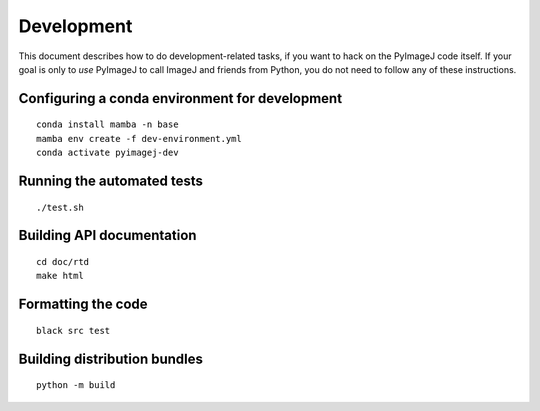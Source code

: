 Development
===================

This document describes how to do development-related tasks, if you want
to hack on the PyImageJ code itself. If your goal is only to *use*
PyImageJ to call ImageJ and friends from Python, you do not need to
follow any of these instructions.

Configuring a conda environment for development
-----------------------------------------------

::

   conda install mamba -n base
   mamba env create -f dev-environment.yml
   conda activate pyimagej-dev

Running the automated tests
---------------------------

::

   ./test.sh

Building API documentation
--------------------------

::

   cd doc/rtd
   make html

Formatting the code
-------------------

::

   black src test

Building distribution bundles
-----------------------------

::

   python -m build
